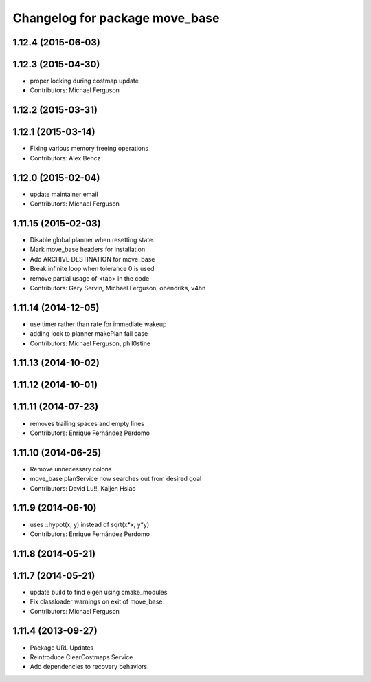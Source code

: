 ^^^^^^^^^^^^^^^^^^^^^^^^^^^^^^^
Changelog for package move_base
^^^^^^^^^^^^^^^^^^^^^^^^^^^^^^^

1.12.4 (2015-06-03)
-------------------

1.12.3 (2015-04-30)
-------------------
* proper locking during costmap update
* Contributors: Michael Ferguson

1.12.2 (2015-03-31)
-------------------

1.12.1 (2015-03-14)
-------------------
* Fixing various memory freeing operations
* Contributors: Alex Bencz

1.12.0 (2015-02-04)
-------------------
* update maintainer email
* Contributors: Michael Ferguson

1.11.15 (2015-02-03)
--------------------
* Disable global planner when resetting state.
* Mark move_base headers for installation
* Add ARCHIVE DESTINATION for move_base
* Break infinite loop when tolerance 0 is used
* remove partial usage of <tab> in the code
* Contributors: Gary Servin, Michael Ferguson, ohendriks, v4hn

1.11.14 (2014-12-05)
--------------------
* use timer rather than rate for immediate wakeup
* adding lock to planner makePlan fail case
* Contributors: Michael Ferguson, phil0stine

1.11.13 (2014-10-02)
--------------------

1.11.12 (2014-10-01)
--------------------

1.11.11 (2014-07-23)
--------------------
* removes trailing spaces and empty lines
* Contributors: Enrique Fernández Perdomo

1.11.10 (2014-06-25)
--------------------
* Remove unnecessary colons
* move_base planService now searches out from desired goal
* Contributors: David Lu!!, Kaijen Hsiao

1.11.9 (2014-06-10)
-------------------
* uses ::hypot(x, y) instead of sqrt(x*x, y*y)
* Contributors: Enrique Fernández Perdomo

1.11.8 (2014-05-21)
-------------------

1.11.7 (2014-05-21)
-------------------
* update build to find eigen using cmake_modules
* Fix classloader warnings on exit of move_base
* Contributors: Michael Ferguson

1.11.4 (2013-09-27)
-------------------
* Package URL Updates
* Reintroduce ClearCostmaps Service
* Add dependencies to recovery behaviors. 
